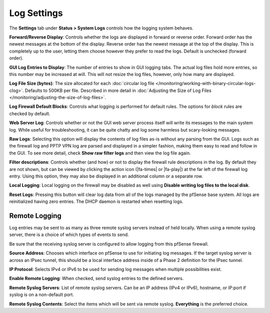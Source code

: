 Log Settings
============

The **Settings** tab under **Status > System Logs** controls how the
logging system behaves.

**Forward/Reverse Display**: Controls whether the logs are displayed in
forward or reverse order. Forward order has the newest messages at the
bottom of the display. Reverse order has the newest message at the top
of the display. This is completely up to the user, letting them choose
however they prefer to read the logs. Default is unchecked (forward
order).

**GUI Log Entries to Display**: The number of entries to show in GUI
logging tabs. The actual log files hold more entries, so this number may
be increased at will. This will not resize the log files, however, only
how many are displayed.

**Log File Size (bytes)**: The size allocated for each
:doc:`circular log file </monitoring/working-with-binary-circular-logs-clog>`.
Defaults to 500KB per file. Described in more detail in
:doc:`Adjusting the Size of Log Files </monitoring/adjusting-the-size-of-log-files>`.

**Log Firewall Default Blocks**: Controls what logging is performed for
default rules. The options for *block* rules are checked by default.

**Web Server Log**: Controls whether or not the GUI web server process
itself will write its messages to the main system log. While useful for
troubleshooting, it can be quite chatty and log some harmless but
scary-looking messages.

**Raw Logs**: Selecting this option will display the contents of log
files as-is without any parsing from the GUI. Logs such as the firewall
log and PPTP VPN log are parsed and displayed in a simpler fashion,
making them easy to read and follow in the GUI. To see more detail,
check **Show raw filter logs** and then view the log file again.

**Filter descriptions**: Controls whether (and how) or not to display
the firewall rule descriptions in the log. By default they are not
shown, but can be viewed by clicking the action icon (|fa-times| or |fa-play|)
at the far left of the firewall log entry. Using this option, they may
also be displayed in an additional column or a separate row.

**Local Logging**: Local logging on the firewall may be disabled as well
using **Disable writing log files to the local disk**.

**Reset Logs**: Pressing this button will clear log data from all of the
logs managed by the pfSense base system. All logs are reinitialized
having zero entries. The DHCP daemon is restarted when resetting logs.

Remote Logging
--------------

Log entries may be sent to as many as three remote syslog servers
instead of held locally. When using a remote syslog server, there is a
choice of which types of events to send.

Be sure that the receiving syslog server is configured to allow logging
from this pfSense firewall.

**Source Address**: Chooses which interface on pfSense to use for
initiating log messages. If the target syslog server is across an IPsec
tunnel, this should be a local interface address inside of a Phase 2
definition for the IPsec tunnel.

**IP Protocol**: Selects IPv4 or IPv6 to be used for sending log
messages when multiple possibilities exist.

**Enable Remote Logging**: When checked, send syslog entries to the
defined servers.

**Remote Syslog Servers**: List of remote syslog servers. Can be an IP
address (IPv4 or IPv6), hostname, or IP:port if syslog is on a
non-default port.

**Remote Syslog Contents**: Select the items which will be sent via
remote syslog. **Everything** is the preferred choice.

.. seealso::
   * :doc:`Copying Logs to a Remote Host with Syslog </monitoring/copying-logs-to-a-remote-host-with-syslog>`
   * :doc:`/vpn/ipsec/accessing-firewall-services-over-ipsec-vpns`
   * :doc:`/monitoring/working-with-binary-circular-logs-clog`
   * :doc:`Adjusting the Size of Log Files </monitoring/adjusting-the-size-of-log-files>`
